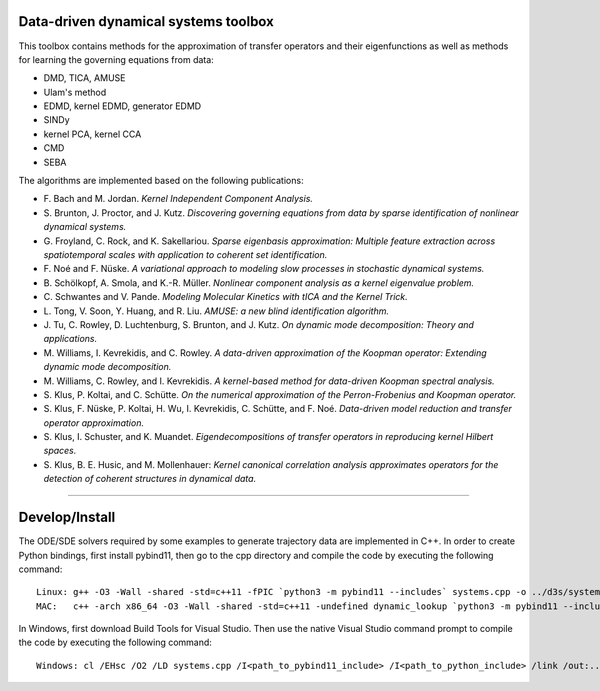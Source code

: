 Data-driven dynamical systems toolbox
-------------------------------------

This toolbox contains methods for the approximation of transfer operators and their eigenfunctions as well as methods for learning the governing equations from data:

- DMD, TICA, AMUSE
- Ulam's method
- EDMD, kernel EDMD, generator EDMD
- SINDy
- kernel PCA, kernel CCA
- CMD
- SEBA

The algorithms are implemented based on the following publications:

- \ F. Bach and M. Jordan. *Kernel Independent Component Analysis.*
- \ S. Brunton, J. Proctor, and J. Kutz. *Discovering governing equations from data by sparse identification of nonlinear dynamical systems.*
- \ G. Froyland, C. Rock, and K. Sakellariou. *Sparse eigenbasis approximation: Multiple feature extraction across spatiotemporal scales with application to coherent set identification.*
- \ F. Noé and F. Nüske. *A variational approach to modeling slow processes in stochastic dynamical systems.*
- \ B. Schölkopf, A. Smola, and K.-R. Müller. *Nonlinear component analysis as a kernel eigenvalue problem.*
- \ C. Schwantes and V. Pande. *Modeling Molecular Kinetics with tICA and the Kernel Trick.*
- \ L. Tong, V. Soon, Y. Huang, and R. Liu. *AMUSE: a new blind identification algorithm.*
- \ J. Tu, C. Rowley, D. Luchtenburg, S. Brunton, and J. Kutz. *On dynamic mode decomposition: Theory and applications.*
- \ M. Williams, I. Kevrekidis, and C. Rowley. *A data-driven approximation of the Koopman operator: Extending dynamic mode decomposition.*
- \ M. Williams, C. Rowley, and I. Kevrekidis. *A kernel-based method for data-driven Koopman spectral analysis.*
- \ S. Klus, P. Koltai, and C. Schütte. *On the numerical approximation of the Perron-Frobenius and Koopman operator.*
- \ S. Klus, F. Nüske, P. Koltai, H. Wu, I. Kevrekidis, C. Schütte, and F. Noé. *Data-driven model reduction and transfer operator approximation.*
- \ S. Klus, I. Schuster, and K. Muandet. *Eigendecompositions of transfer operators in reproducing kernel Hilbert spaces.*
- \ S. Klus, B. E. Husic, and M. Mollenhauer: *Kernel canonical correlation analysis approximates operators for the detection of coherent structures in dynamical data.*

====

Develop/Install
---------------

The ODE/SDE solvers required by some examples to generate trajectory data are implemented in C++. In order to create Python bindings, first install pybind11, then go to the cpp directory and compile the code by executing the following command::

    Linux: g++ -O3 -Wall -shared -std=c++11 -fPIC `python3 -m pybind11 --includes` systems.cpp -o ../d3s/systems`python3-config --extension-suffix`
    MAC:   c++ -arch x86_64 -O3 -Wall -shared -std=c++11 -undefined dynamic_lookup `python3 -m pybind11 --includes` systems.cpp -o ../d3s/systems`python3-config --extension-suffix`

In Windows, first download Build Tools for Visual Studio. Then use the native Visual Studio command prompt to compile the code by executing the following command::    
    
    Windows: cl /EHsc /O2 /LD systems.cpp /I<path_to_pybind11_include> /I<path_to_python_include> /link /out:../d3s/systems.pyd

